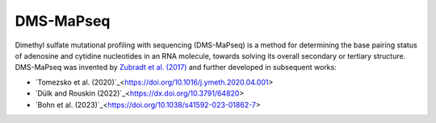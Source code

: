 
DMS-MaPseq
========================================================================

Dimethyl sulfate mutational profiling with sequencing (DMS-MaPseq) is a
method for determining the base pairing status of adenosine and cytidine
nucleotides in an RNA molecule, towards solving its overall secondary or
tertiary structure. DMS-MaPseq was invented by `Zubradt et al. (2017)`_
and further developed in subsequent works:

- `Tomezsko et al. (2020)`_<https://doi.org/10.1016/j.ymeth.2020.04.001>
- `Dülk and Rouskin (2022)`_<https://dx.doi.org/10.3791/64820>
- `Bohn et al. (2023)`_<https://doi.org/10.1038/s41592-023-01862-7>

.. _Zubradt et al. (2017): https://doi.org/10.1038/nmeth.4057
